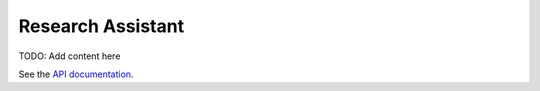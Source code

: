 Research Assistant
============

TODO: Add content here

See the `API documentation <../api/index.rst>`_.




